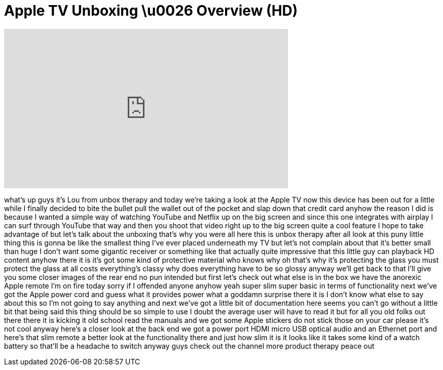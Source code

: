 = Apple TV Unboxing \u0026 Overview (HD)
:published_at: 2011-06-22
:hp-alt-title: Apple TV Unboxing \u0026 Overview (HD)
:hp-image: https://i.ytimg.com/vi/sz8a-sc2tSI/maxresdefault.jpg


++++
<iframe width="560" height="315" src="https://www.youtube.com/embed/sz8a-sc2tSI?rel=0" frameborder="0" allow="autoplay; encrypted-media" allowfullscreen></iframe>
++++

what's up guys it's Lou from unbox
therapy and today we're taking a look at
the Apple TV now this device has been
out for a little while I finally decided
to bite the bullet
pull the wallet out of the pocket and
slap down that credit card anyhow the
reason I did is because I wanted a
simple way of watching YouTube and
Netflix up on the big screen and since
this one integrates with airplay I can
surf through YouTube that way and then
you shoot that video right up to the big
screen quite a cool feature I hope to
take advantage of but let's talk about
the unboxing that's why you were all
here this is unbox therapy after all
look at this puny little thing this is
gonna be like the smallest thing I've
ever placed underneath my TV but let's
not complain about that it's better
small than huge I don't want some
gigantic receiver or something like that
actually quite impressive that this
little guy can playback HD content
anyhow there it is it's got some kind of
protective material who knows why oh
that's why it's protecting the glass you
must protect the glass at all costs
everything's classy why does everything
have to be so glossy anyway we'll get
back to that I'll give you some closer
images of the rear end no pun intended
but first let's check out what else is
in the box we have the anorexic Apple
remote I'm on fire today sorry if I
offended anyone anyhow yeah super slim
super basic in terms of functionality
next we've got the Apple power cord and
guess what it provides power what a
goddamn surprise there it is I don't
know what else to say about this so I'm
not going to say anything and next we've
got a little bit of documentation here
seems you can't go without a little bit
that being said this thing should be so
simple to use I doubt the average user
will have to read it but for all you old
folks out there
there it is kicking it old school read
the manuals and we got some Apple
stickers do not stick those on your car
please
it's not cool anyway here's a closer
look at the back end we got a power port
HDMI micro USB optical audio and an
Ethernet port and here's that slim
remote a better look at the
functionality there and just how slim it
is it looks like it takes some kind of a
watch battery so that'll be a headache
to switch anyway guys check out the
channel more product therapy peace out